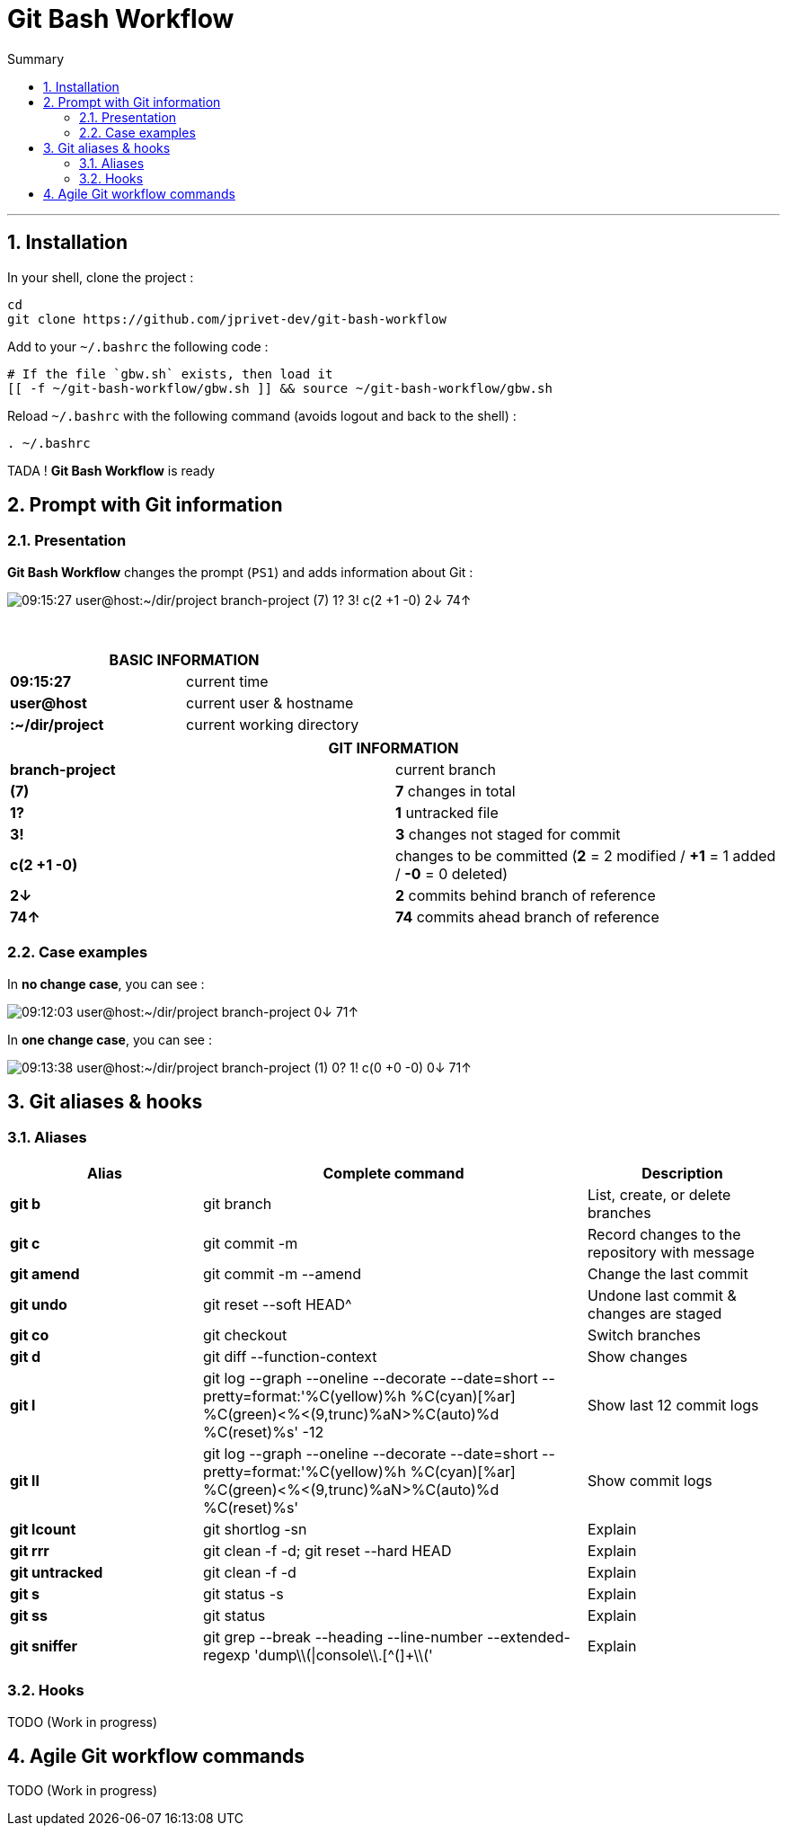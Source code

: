 :MAIN_TITLE: Git Bash Workflow
:BASHRC_PATH: ~/.bashrc
:GBW_FILE: gbw.sh
:GBW_PATH: ~/git-bash-workflow/{GBW_FILE}
:GIT_PROJECT: https://github.com/jprivet-dev/git-bash-workflow

= {MAIN_TITLE}
:numbered:
:toc: macro

:toc-title: Summary
:toclevels: 2
toc::[]

'''

== Installation

In your shell, clone the project :

[source,shell]
[subs=attributes+]
----
cd
git clone {GIT_PROJECT}
----

Add to your `{BASHRC_PATH}` the following code :

[source,shell]
[subs=attributes+]
----
# If the file `{GBW_FILE}` exists, then load it
[[ -f {GBW_PATH} ]] && source {GBW_PATH}
----

Reload `{BASHRC_PATH}` with the following command (avoids logout and back to the shell) :

[source,shell]
[subs=attributes+]
----
. {BASHRC_PATH}
----

TADA ! *{MAIN_TITLE}* is ready

== Prompt with Git information

=== Presentation

:PROMPT_TIME:                   09:15:27
:PROMPT_USER_HOST:              user@host
:PROMPT_DIR:                    :~/dir/project
:PROMPT_BRANCH:                 branch-project
:PROMPT_COUNT_NB:               7
:PROMPT_COUNT:                  ({PROMPT_COUNT_NB})
:PROMPT_UNTRACKED_NB:           1
:PROMPT_UNTRACKED:              {PROMPT_UNTRACKED_NB}?
:PROMPT_NOT_STAGED_NB:          3
:PROMPT_NOT_STAGED:             {PROMPT_NOT_STAGED_NB}!
:PROMPT_TO_BE_COMMITTED_NB_1:   2
:PROMPT_TO_BE_COMMITTED_NB_2:   1
:PROMPT_TO_BE_COMMITTED_NB_3:   0
:PROMPT_TO_BE_COMMITTED:        c({PROMPT_TO_BE_COMMITTED_NB_1} +{PROMPT_TO_BE_COMMITTED_NB_2} -{PROMPT_TO_BE_COMMITTED_NB_3})
:PROMPT_BEHIND_NB:              2
:PROMPT_BEHIND:                 {PROMPT_BEHIND_NB}↓
:PROMPT_AHEAD_NB:               74
:PROMPT_AHEAD:                  {PROMPT_AHEAD_NB}↑
:PROMPT_PS1:                    {PROMPT_TIME} {PROMPT_USER_HOST}{PROMPT_DIR} {PROMPT_BRANCH} {PROMPT_COUNT} {PROMPT_UNTRACKED} {PROMPT_NOT_STAGED} {PROMPT_TO_BE_COMMITTED} {PROMPT_BEHIND} {PROMPT_AHEAD}
:PROMPT_PS1_NO_CHANGE:          09:12:03 user@host:~/dir/project branch-project 0↓ 71↑
:PROMPT_PS1_ONE_CHANGE:         09:13:38 user@host:~/dir/project branch-project (1) 0? 1! c(0 +0 -0) 0↓ 71↑

*{MAIN_TITLE}* changes the prompt (`PS1`) and adds information about Git :

image::img/gbw-screenshot-prompt.png[{PROMPT_PS1}]

{nbsp}

[cols="s,d", options="header"]
|===
2+| BASIC INFORMATION
| {PROMPT_TIME}               | current time
| {PROMPT_USER_HOST}          | current user & hostname
| {PROMPT_DIR}                | current working directory
|===

[cols="s,d", options="header"]
|===
2+| GIT INFORMATION
| {PROMPT_BRANCH}             | current branch
| {PROMPT_COUNT}              | *{PROMPT_COUNT_NB}* changes in total
| {PROMPT_UNTRACKED}          | *{PROMPT_UNTRACKED_NB}* untracked file
| {PROMPT_NOT_STAGED}         | *{PROMPT_NOT_STAGED_NB}* changes not staged for commit

| {PROMPT_TO_BE_COMMITTED}
| changes to be committed
(*{PROMPT_TO_BE_COMMITTED_NB_1}* = {PROMPT_TO_BE_COMMITTED_NB_1} modified
/ *+{PROMPT_TO_BE_COMMITTED_NB_2}* = {PROMPT_TO_BE_COMMITTED_NB_2} added
/ *-{PROMPT_TO_BE_COMMITTED_NB_3}* = {PROMPT_TO_BE_COMMITTED_NB_3} deleted)

| {PROMPT_BEHIND}             | *{PROMPT_BEHIND_NB}* commits behind branch of reference
| {PROMPT_AHEAD}              | *{PROMPT_AHEAD_NB}* commits ahead branch of reference
|===

=== Case examples

In *no change case*, you can see :

image::img/gbw-screenshot-prompt-no-change.png[{PROMPT_PS1_NO_CHANGE}]

In *one change case*, you can see :

image::img/gbw-screenshot-prompt-one-change.png[{PROMPT_PS1_ONE_CHANGE}]

== Git aliases & hooks

=== Aliases

[cols="1 s,2 d,1 d", options="header"]
|===
| Alias
| Complete command
| Description

| git b
| git branch
| List, create, or delete branches

| git c
| git commit -m
| Record changes to the repository with message

| git amend
| git commit -m --amend
| Change the last commit

| git undo
| git reset --soft HEAD^
| Undone last commit & changes are staged

| git co
| git checkout
| Switch branches

| git d
| git diff --function-context
| Show changes

| git l
| git log --graph --oneline --decorate --date=short --pretty=format:'%C(yellow)%h %C(cyan)[%ar] %C(green)<%<(9,trunc)%aN>%C(auto)%d %C(reset)%s' -12
| Show last 12 commit logs

| git ll
| git log --graph --oneline --decorate --date=short --pretty=format:'%C(yellow)%h %C(cyan)[%ar] %C(green)<%<(9,trunc)%aN>%C(auto)%d %C(reset)%s'
| Show commit logs

| git lcount
| git shortlog -sn
| Explain

| git rrr
| git clean -f -d; git reset --hard HEAD
| Explain

| git untracked
| git clean -f -d
| Explain

| git s
| git status -s
| Explain

| git ss
| git status
| Explain

| git sniffer
| git grep --break --heading --line-number --extended-regexp 'dump\\(\|console\\.[^(]+\\('
| Explain
|===

=== Hooks

TODO (Work in progress)

== Agile Git workflow commands

TODO (Work in progress)

